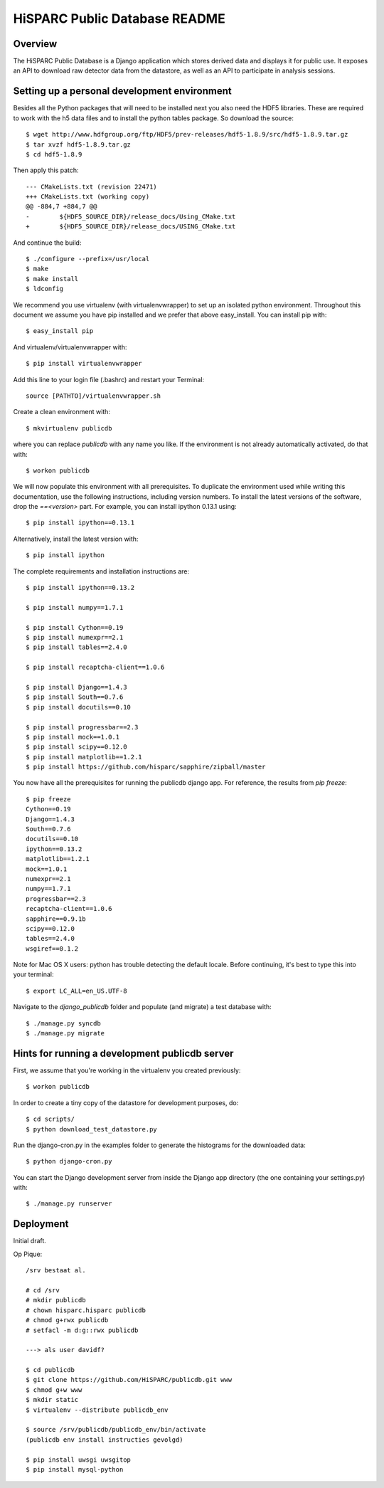 HiSPARC Public Database README
==============================


Overview
--------

The HiSPARC Public Database is a Django application which stores derived
data and displays it for public use.  It exposes an API to download raw
detector data from the datastore, as well as an API to participate in
analysis sessions.


Setting up a personal development environment
---------------------------------------------

Besides all the Python packages that will need to be installed next
you also need the HDF5 libraries.  These are required to work with
the h5 data files and to install the python tables package.  So download
the source::

    $ wget http://www.hdfgroup.org/ftp/HDF5/prev-releases/hdf5-1.8.9/src/hdf5-1.8.9.tar.gz
    $ tar xvzf hdf5-1.8.9.tar.gz
    $ cd hdf5-1.8.9
    
Then apply this patch::

    --- CMakeLists.txt (revision 22471)
    +++ CMakeLists.txt (working copy)
    @@ -884,7 +884,7 @@
    -        ${HDF5_SOURCE_DIR}/release_docs/Using_CMake.txt
    +        ${HDF5_SOURCE_DIR}/release_docs/USING_CMake.txt

And continue the build::
             
    $ ./configure --prefix=/usr/local
    $ make
    $ make install
    $ ldconfig

We recommend you use virtualenv (with virtualenvwrapper) to set up an
isolated python environment.  Throughout this document we assume you have
pip installed and we prefer that above easy_install.  You can install pip
with::

    $ easy_install pip

And virtualenv/virtualenvwrapper with::

    $ pip install virtualenvwrapper

Add this line to your login file (.bashrc) and restart your Terminal::

    source [PATHTO]/virtualenvwrapper.sh

Create a clean environment with::

    $ mkvirtualenv publicdb

where you can replace *publicdb* with any name you like.  If the
environment is not already automatically activated, do that with::

    $ workon publicdb

We will now populate this environment with all prerequisites.  To
duplicate the environment used while writing this documentation, use the
following instructions, including version numbers.  To install the latest
versions of the software, drop the `==<version>` part.  For example, you
can install ipython 0.13.1 using::

    $ pip install ipython==0.13.1

Alternatively, install the latest version with::

    $ pip install ipython

The complete requirements and installation instructions are::

    $ pip install ipython==0.13.2

    $ pip install numpy==1.7.1

    $ pip install Cython==0.19
    $ pip install numexpr==2.1
    $ pip install tables==2.4.0

    $ pip install recaptcha-client==1.0.6

    $ pip install Django==1.4.3
    $ pip install South==0.7.6
    $ pip install docutils==0.10

    $ pip install progressbar==2.3
    $ pip install mock==1.0.1
    $ pip install scipy==0.12.0
    $ pip install matplotlib==1.2.1
    $ pip install https://github.com/hisparc/sapphire/zipball/master

You now have all the prerequisites for running the publicdb django app.
For reference, the results from `pip freeze`::

    $ pip freeze
    Cython==0.19
    Django==1.4.3
    South==0.7.6
    docutils==0.10
    ipython==0.13.2
    matplotlib==1.2.1
    mock==1.0.1
    numexpr==2.1
    numpy==1.7.1
    progressbar==2.3
    recaptcha-client==1.0.6
    sapphire==0.9.1b
    scipy==0.12.0
    tables==2.4.0
    wsgiref==0.1.2

Note for Mac OS X users: python has trouble detecting the default locale.
Before continuing, it's best to type this into your terminal::

    $ export LC_ALL=en_US.UTF-8

Navigate to the `django_publicdb` folder and populate (and migrate) a test
database with::

    $ ./manage.py syncdb
    $ ./manage.py migrate


Hints for running a development publicdb server
-----------------------------------------------

First, we assume that you're working in the virtualenv you created
previously::

    $ workon publicdb

In order to create a tiny copy of the datastore for development purposes,
do::

    $ cd scripts/
    $ python download_test_datastore.py

Run the django-cron.py in the examples folder to generate the histograms
for the downloaded data::

    $ python django-cron.py

You can start the Django development server from inside the Django app
directory (the one containing your settings.py) with::

    $ ./manage.py runserver


Deployment
----------

Initial draft.

Op Pique::

    /srv bestaat al.

    # cd /srv
    # mkdir publicdb
    # chown hisparc.hisparc publicdb
    # chmod g+rwx publicdb
    # setfacl -m d:g::rwx publicdb

    ---> als user davidf?

    $ cd publicdb
    $ git clone https://github.com/HiSPARC/publicdb.git www
    $ chmod g+w www
    $ mkdir static
    $ virtualenv --distribute publicdb_env

    $ source /srv/publicdb/publicdb_env/bin/activate
    (publicdb env install instructies gevolgd)

    $ pip install uwsgi uwsgitop
    $ pip install mysql-python
